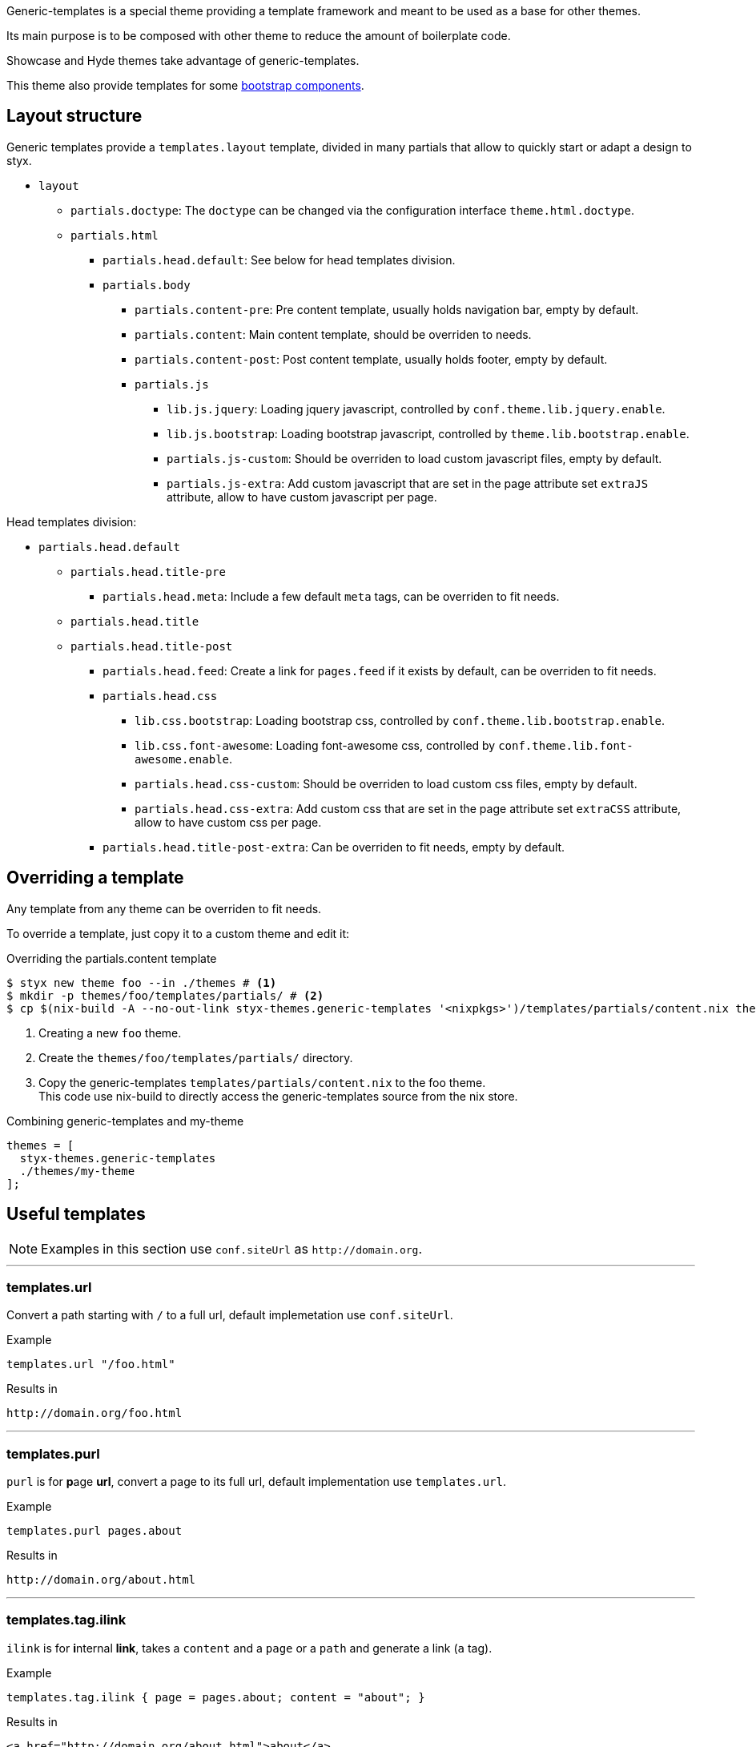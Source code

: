 
Generic-templates is a special theme providing a template framework and meant to be used as a base for other themes.

Its main purpose is to be composed with other theme to reduce the amount of boilerplate code.

Showcase and Hyde themes take advantage of generic-templates.

This theme also provide templates for some link:http://getbootstrap.com/components/[bootstrap components].

== Layout structure

Generic templates provide a `templates.layout` template, divided in many partials that allow to quickly start or adapt a design to styx.

* `layout`
** `partials.doctype`: The `doctype` can be changed via the configuration interface `theme.html.doctype`.
** `partials.html`
*** `partials.head.default`: See below for head templates division.
*** `partials.body`
**** `partials.content-pre`: Pre content template, usually holds navigation bar, empty by default.
**** `partials.content`: Main content template, should be overriden to needs.
**** `partials.content-post`: Post content template, usually holds footer, empty by default.
**** `partials.js`
***** `lib.js.jquery`: Loading jquery javascript, controlled by `conf.theme.lib.jquery.enable`.
***** `lib.js.bootstrap`: Loading bootstrap javascript, controlled by `theme.lib.bootstrap.enable`.
***** `partials.js-custom`: Should be overriden to load custom javascript files, empty by default.
***** `partials.js-extra`: Add custom javascript that are set in the page attribute set `extraJS` attribute, allow to have custom javascript per page.

Head templates division:

* `partials.head.default`
** `partials.head.title-pre`
*** `partials.head.meta`: Include a few default `meta` tags, can be overriden to fit needs.
** `partials.head.title`
** `partials.head.title-post`
*** `partials.head.feed`: Create a link for `pages.feed` if it exists by default, can be overriden to fit needs.
*** `partials.head.css`
**** `lib.css.bootstrap`: Loading bootstrap css, controlled by `conf.theme.lib.bootstrap.enable`.
**** `lib.css.font-awesome`: Loading font-awesome css, controlled by `conf.theme.lib.font-awesome.enable`.
**** `partials.head.css-custom`: Should be overriden to load custom css files, empty by default.
**** `partials.head.css-extra`: Add custom css that are set in the page attribute set `extraCSS` attribute, allow to have custom css per page.
*** `partials.head.title-post-extra`: Can be overriden to fit needs, empty by default.


== Overriding a template

Any template from any theme can be overriden to fit needs.

To override a template, just copy it to a custom theme and edit it:

[source, bash]
.Overriding the partials.content template
----
$ styx new theme foo --in ./themes # <1>
$ mkdir -p themes/foo/templates/partials/ # <2>
$ cp $(nix-build -A --no-out-link styx-themes.generic-templates '<nixpkgs>')/templates/partials/content.nix themes/foo/templates/partials/content.nix # <3>
----

<1> Creating a new `foo` theme.
<2> Create the `themes/foo/templates/partials/` directory.
<3> Copy the generic-templates `templates/partials/content.nix` to the foo theme. +
This code use nix-build to directly access the generic-templates source from the nix store.

[source, nix]
.Combining generic-templates and my-theme
----
themes = [
  styx-themes.generic-templates
  ./themes/my-theme
];
----

== Useful templates

NOTE: Examples in this section use `conf.siteUrl` as `\http://domain.org`.

:sectnums!:

---

=== templates.url

Convert a path starting with `/` to a full url, default implemetation use `conf.siteUrl`.

[source, nix]
.Example
----
templates.url "/foo.html"
----

[source, html]
.Results in
----
http://domain.org/foo.html
----

---

=== templates.purl

`purl` is for **p**age *url*, convert a page to its full url, default implementation use `templates.url`.

[source, nix]
.Example
----
templates.purl pages.about
----

[source, html]
.Results in
----
http://domain.org/about.html
----

---

=== templates.tag.ilink

`ilink` is for **i**nternal **link**, takes a `content` and a `page` or a `path` and generate a link (`a` tag).

[source, nix]
.Example
----
templates.tag.ilink { page = pages.about; content = "about"; }
----

[source, html]
.Results in
----
<a href="http://domain.org/about.html">about</a>
----

[source, nix]
.Example 2
----
templates.tag.ilink { path = "/foo"; content = "foo"; }
----

[source, html]
.Results in
----
<a href="http://domain.org/foo">foo</a>
----

---

=== templates.tag.link-atom

Generate a `link` tag for an atom feed.

[source, nix]
.Example
----
templates.tag.link-atom { href = "/feed.atom"; }
----

[source, html]
.Results in
----
<link href="http://domain.org/feed.atom" rel="alternate" type="application/atom+xml" />
----

---

=== templates.tag.link-css

Generate a `link` tag for an css file.

[source, nix]
.Example
----
templates.tag.link-css { href = "/css/style.css"; }
----

[source, html]
.Results in
----
<link href="http://domain.org/css/style.css" rel="stylesheet" type="text/css" />
----

---

=== templates.icon.bootstrap

Generate a bootstrap glyphicon markup from a glyphicon code.

[source, nix]
.Example
----
templates.icon.bootstrap "picture"
----

[source, html]
.Results in
----
<span class="glyphicon glyphicon-picture" aria-hidden="true"></span>
----

---

=== templates.icon.font-awesome

Generate a font-awesome icon markup from an icon code.

[source, nix]
----
templates.icon.font-awesome "code"
----

[source, html]
.Results in
----
<i class="fa fa-code" aria-hidden="true"></i>
----

---

:sectnums:

== Bootstrap components

:sectnums!:

---

=== templates.bootstrap.alert

Generate a bootstrap alert.

[source, nix]
.Example
----
templates.bootstrap.alert { type = "success"; content = "alert"; }
----

[source, html]
.Results in
----
<div class="alert alert-success" role="alert">alert</div>
----

---

=== templates.bootstrap.badge

Generate a bootstrap badge.

[source, nix]
.Example
----
templates.bootstrap.badge 42
----

[source, nix]
.Results in
----
<span class="badge">42</span>
----

---

=== templates.bootstrap.breadcrumbs

Generate a page breadcrumbs, `page` page attribute set should have a `breadcrumbs` attribute containing a list of pages.

[source, nix]
.Example
----
templates.bootstrap.breadcrumbs page.about
----

[source, html]
.Results in
----
<ol class="breadcrumb">
<li><a href="http://domain.org/index.html">Home</a></li>
<li class="active">About</li>
</ol>
----

---

=== templates.bootstrap.label

Generate a bootstrap label.

[source, nix]
.Example
----
templates.bootstrap.label { content = "default"; type = "default"; }
----

[source, html]
.Results in
----
<span class="label label-default">default</span>
----

---

=== templates.bootstrap.navbar.default

Generates navbar, meant to be flexible it is divided in multiple parts.

[source, nix]
.Example
----
templates.bootstrap.navbar.default {
  inverted = true;
  brand = ''<a class="navbar-brand" href="#">Project Name</a>'';
  content = [
    (templates.bootstrap.navbar.nav {
      items = [ 
        { title = "Home";    path = "/#"; }
        { title = "About";   path = "/#about"; }
        { title = "Contact"; path = "/#contact"; }
      ];
      # Hack for demonstration purposes, the current page attribute set should be passed
      currentPage = { title = "Home"; path = "/#"; };
    })
  ];
} 
----

[source, html]
.Results in
----
<nav class="navbar navbar-inverse">
<div class="container">
<div class="navbar-header">
  <button type="button" class="navbar-toggle collapsed" data-toggle="collapse" data-target="#navbar" aria-expanded="false">
    <span class="sr-only">Toggle navigation</span>
    <span class="icon-bar"></span>
    <span class="icon-bar"></span>
    <span class="icon-bar"></span>
  </button>
  <a class="navbar-brand" href="#">Project Name</a>
</div>
<div class="collapse navbar-collapse" id="navbar">
<ul class="nav navbar-nav">
<li class="active"><a href="http://domain.org/#">Home</a></li>
<li><a href="http://domain.org/#about">About</a></li>
<li><a href="http://domain.org/#contact">Contact</a></li>
</ul>
</div>
</div>
</nav>
----

---

=== templates.bootstrap.pager

Generate a pager. `pages` should be a list of pages.

[source, nix]
.Example
----
templates.bootstrap.pager {
  pages = genList (x: { path = "/#${toString (x + 1)}"; }) 10;
  index = 5;
}
----

[source, html]
.Results in
----
<nav aria-label="...">
<ul class="pager">
<li><a href="http://domain.org/#4">Previous</a></li>
<li><a href="http://domain.org/#6">Next</a></li>
</ul>
</nav>
----

---

=== templates.bootstrap.pagination

generate a pagination. `pages` should be a list of pages.

[source, nix]
.Example
----
templates.bootstrap.pagination {
  pages = genList (x: { path = "/#${toString (x + 1)}"; }) 10;
  index = 5;
}
----

[source, html]
.Results in
----
<nav aria-label="Page navigation" class="pagination">
<ul class="pagination">
<li>
<a href="http://domain.org/#4" aria-label="Previous">
<span aria-hidden="true">&laquo;</span>
</a>
</li>
<li><a href="http://domain.org/#1">1</a></li>
<li><a href="http://domain.org/#2">2</a></li>
<li><a href="http://domain.org/#3">3</a></li>
<li><a href="http://domain.org/#4">4</a></li>
<li class="active"><a href="http://domain.org/#5">5</a></li>
<li><a href="http://domain.org/#6">6</a></li>
<li><a href="http://domain.org/#7">7</a></li>
<li><a href="http://domain.org/#8">8</a></li>
<li><a href="http://domain.org/#9">9</a></li>
<li><a href="http://domain.org/#10">10</a></li>
<li>
<a href="http://domain.org/#6" aria-label="Next">
<span aria-hidden="true">&raquo;</span>
</a>
</li>
</ul>
</nav>
----

---

=== templates.bootstrap.panel

Generate a bootstrap panel.

[source, nix]
.Example
----
templates.bootstrap.panel {
  type    = "danger";
  heading = ''<h3 class="panel-title">Panel title</h3>'';
  body    = "Panel content"; }
----

[source, html]
.Results in
----
<div class="panel panel-danger">
<div class="panel-heading"><h3 class="panel-title">Panel title</h3></div>
<div class="panel-body"><h3 class="panel-title">Panel title</h3></div>
</div>
----

---

=== templates.bootstrap.progressbar

Generate a bootstrap progress bar.

[source, nix]
.Example
----
templates.bootstrap.progress-bar { value = 60; }
----

[source, html]
.Results in
----
<div class="progress">
<div class="progress-bar" role="progressbar" aria-valuenow="60" aria-valuemin="0" aria-valuemax="100" style="width: 60%"><span class="sr-only">60% Complete</span></div>
</div>
----

---

:sectnums:

